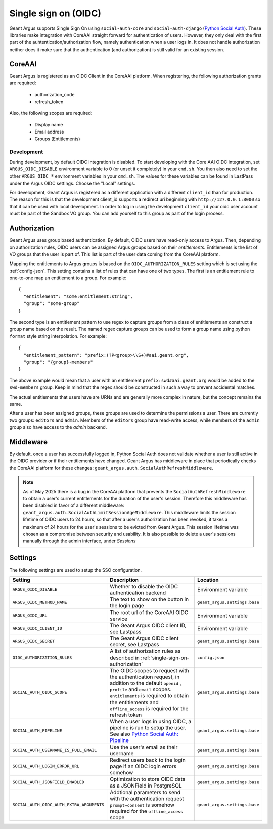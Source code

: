 .. _single-sign-on:

Single sign on (OIDC)
=====================

Geant Argus supports Single Sign On using ``social-auth-core`` and ``social-auth-django``
(`Python Social Auth <https://python-social-auth.readthedocs.io/en/latest/>`_). These libraries
make integration with CoreAAI straight forward for authentication of users. However, they only
deal with the first part of the auhtentication/authorization flow, namely authentication when
a user logs in. It does not handle authorization neither does it make sure that the authentication
(and authorization) is still valid for an existing session.

CoreAAI
-------

Geant Argus is registered as an OIDC Client in the CoreAAI platform. When registering, the
following authorization grants are required:

 * authorization_code
 * refresh_token

Also, the following scopes are required:

 * Display name
 * Email address
 * Groups (Entitlements)

Development
###########

During development, by default OIDC integration is disabled. To start developing with the Core AAI
OIDC integration, set ``ARGUS_OIDC_DISABLE`` environment variable to 0 (or unset it completely) in
your ``cmd.sh``. You then also need to set the other ``ARGUS_OIDC_*`` environment variables in your
``cmd.sh``. The values for these variables can be found in LastPass under the Argus OIDC settings.
Choose the "Local" settings.

For development, Geant Argus is registered as a different application with a different
``client_id`` than for production. The reason for this is that the development client_id supports
a redirect uri beginning with ``http://127.0.0.1:8000`` so that it can be used with local
development. In order to log in using the development ``client_id`` your oidc user account must be
part of the Sandbox VO group. You can add yourself to this group as part of the login process.

.. _single-sign-on-authorization:

Authorization
-------------

Geant Argus uses group based authentication. By default, OIDC users have read-only access to Argus.
Then, depending on authorization rules, OIDC users can be assigned Argus groups based on their
*entitlements*. Entitlements is the list of VO groups that the user is part of. This list is part
of the user data coming from the CoreAAI platform.

Mapping the entitlements to Argus groups is based on the ``OIDC_AUTHORIZATION_RULES`` setting
which is set using the :ref:`config-json`. This setting contains a list of rules that can have one
of two types. The first is an entitlement rule to one-to-one map an entitlement to a group. For
example::

  {
    "entitlement": "some:entitlement:string",
    "group": "some-group"
  }

The second type is an entitlement pattern to use regex to capture groups from a class of
entitlements an construct a group name based on the result. The named regex capture groups
can be used to form a group name using python ``format`` style string interpolation. For
example::

  {
    "entitlement_pattern": "prefix:(?P<group>\\S+)#aai.geant.org",
    "group": "{group}-members"
  }

The above example would mean that a user with an entitlement ``prefix:swd#aai.geant.org``
would be added to the ``swd-members`` group. Keep in mind that the regex should be constructed
in such a way to prevent accidental matches.

The actual entitlements that users have are URNs and are generally more complex in nature, but the
concept remains the same.

After a user has been assigned groups, these groups are used to determine the permissions a user.
There are currently two groups: ``editors`` and ``admin``. Members of the ``editors`` group have
read-write access, while members of the ``admin`` group also have access to the *admin*
backend.


Middleware
----------

By default, once a user has successfully logged in, Python Social Auth does not validate whether
a user is still active in the OIDC provider or if their entitlements have changed. Geant Argus has
middleware in place that periodically checks the CoreAAI platform for these changes:
``geant_argus.auth.SocialAuthRefreshMiddleware``.

.. note::
  As of May 2025 there is a bug in the CoreAAi platform that prevents the
  ``SocialAuthRefreshMiddleware`` to obtain a user's current entitlements for the duration of the
  user's session. Therefore this middleware has been disabled in favor of a different middleware:
  ``geant_argus.auth.SocialAuthLimitSessionAgeMiddleware``. This middleware limits the session
  lifetime of OIDC users to 24 hours, so that after a user's authorization has been revoked, it
  takes a maximum of 24 hours for the user's sessions to be evicted from Geant Argus. This session
  lifetime was chosen as a compromise between security and usability. It is also possible to delete
  a user's sessions manually through the admin interface, under *Sessions*


Settings
--------

The following settings are used to setup the SSO configuration.

.. list-table::
  :widths: 25 50 25
  :header-rows: 1

  * - Setting
    - Description
    - Location
  * - ``ARGUS_OIDC_DISABLE``
    - Whether to disable the OIDC authentication backend
    - Environment variable
  * - ``ARGUS_OIDC_METHOD_NAME``
    - The text to show on the button in the login page
    - ``geant_argus.settings.base``
  * - ``ARGUS_OIDC_URL``
    - The root url of the CoreAAI OIDC service
    - Environment variable
  * - ``ARGUS_OIDC_CLIENT_ID``
    - The Geant Argus OIDC client ID, see Lastpass
    - Environment variable
  * - ``ARGUS_OIDC_SECRET``
    - The Geant Argus OIDC client secret, see Lastpass
    - ``geant_argus.settings.base``
  * - ``OIDC_AUTHORIZATION_RULES``
    - A list of authorization rules as described in :ref:`single-sign-on-authorization`
    - ``config.json``
  * - ``SOCIAL_AUTH_OIDC_SCOPE``
    - The OIDC scopes to request with the authentication request, in addition to the default
      ``openid`` , ``profile`` and ``email`` scopes. ``entitlements`` is required to obtain the
      entitlements and ``offline_access`` is required for the refresh token
    - ``geant_argus.settings.base``
  * - ``SOCIAL_AUTH_PIPELINE``
    - When a user logs in using OIDC, a pipeline is run to setup the user. See also
      `Python Social Auth: Pipeline <https://python-social-auth.readthedocs.io/en/latest/pipeline.html>`_
    - ``geant_argus.settings.base``
  * - ``SOCIAL_AUTH_USERNAME_IS_FULL_EMAIL``
    - Use the user's email as their username
    - ``geant_argus.settings.base``
  * - ``SOCIAL_AUTH_LOGIN_ERROR_URL``
    - Redirect users back to the login page if an OIDC login errors somehow
    - ``geant_argus.settings.base``
  * - ``SOCIAL_AUTH_JSONFIELD_ENABLED``
    - Optimization to store OIDC data as a JSONField in PostgreSQL
    - ``geant_argus.settings.base``
  * - ``SOCIAL_AUTH_OIDC_AUTH_EXTRA_ARGUMENTS``
    - Addtional parameters to send with the authentication request ``prompt=consent`` is somehow
      required for the ``offline_access`` scope
    - ``geant_argus.settings.base``
